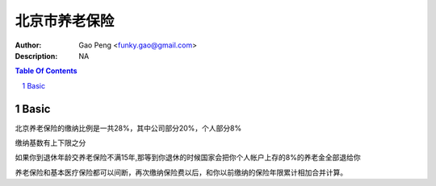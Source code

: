 =========================
北京市养老保险
=========================

:Author: Gao Peng <funky.gao@gmail.com>
:Description: NA

.. contents:: Table Of Contents
.. section-numbering::


Basic
============
北京养老保险的缴纳比例是一共28%，其中公司部分20%，个人部分8%

缴纳基数有上下限之分

如果你到退休年龄交养老保险不满15年,那等到你退休的时候国家会把你个人帐户上存的8%的养老金全部退给你

养老保险和基本医疗保险都可以间断，再次缴纳保险费以后，和你以前缴纳的保险年限累计相加合并计算。
